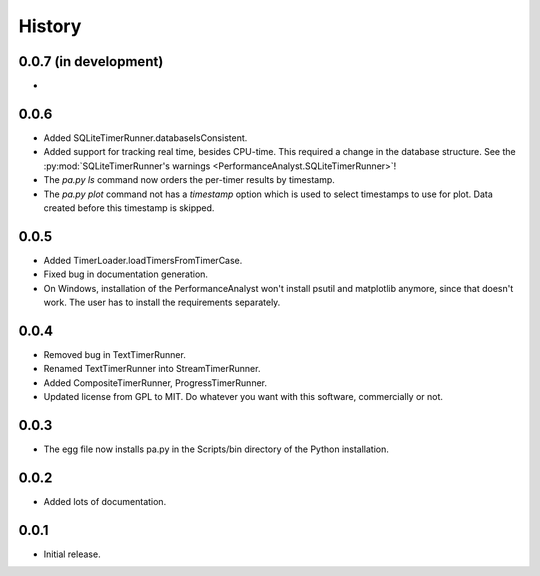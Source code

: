 .. _history:

*******
History
*******

0.0.7 (in development)
======================
-

0.0.6
=====
- Added SQLiteTimerRunner.databaseIsConsistent.
- Added support for tracking real time, besides CPU-time. This required a change in the database structure. See the :py:mod:`SQLiteTimerRunner's warnings <PerformanceAnalyst.SQLiteTimerRunner>`!
- The `pa.py ls` command now orders the per-timer results by timestamp.
- The `pa.py plot` command not has a `timestamp` option which is used to select timestamps to use for plot. Data created before this timestamp is skipped.

0.0.5
=====
- Added TimerLoader.loadTimersFromTimerCase.
- Fixed bug in documentation generation.
- On Windows, installation of the PerformanceAnalyst won't install psutil and matplotlib anymore, since that doesn't work. The user has to install the requirements separately.

0.0.4
=====
- Removed bug in TextTimerRunner.
- Renamed TextTimerRunner into StreamTimerRunner.
- Added CompositeTimerRunner, ProgressTimerRunner.
- Updated license from GPL to MIT. Do whatever you want with this software, commercially or not.

0.0.3
=====
- The egg file now installs pa.py in the Scripts/bin directory of the Python installation.

0.0.2
=====
- Added lots of documentation.

0.0.1
=====
- Initial release.

